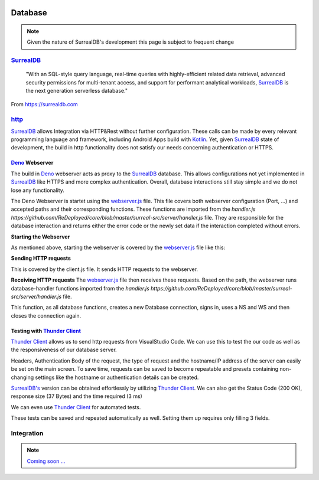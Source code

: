 .. image:: /img/dependencies/surrealdb/surrealdb.png
	:scale: 10%
	:align: center

********
Database
********

.. note::
   Given the nature of SurrealDB's development this page is subject to frequent change

.. ---------- SurrealDB ----------
.. image:: /img/dependencies/surrealdb/surrealdb_icon.png
	:scale: 20%
	:align: right
	:class: float
	:target: https://surrealdb.com

`SurrealDB <https://surrealdb.com>`_
------------------------------------

	"With an SQL-style query language, real-time queries with highly-efficient related data retrieval, advanced security permissions for multi-tenant access, and support for performant analytical workloads, `SurrealDB <https://surrealdb.com>`_ is the next generation serverless database."

From https://surrealdb.com

.. ---------- http ----------

`http <https://surrealdb.com/docs/integration/http>`_
-----------------------------------------------------

`SurrealDB <https://surrealdb.com>`_ allows Integration via HTTP&Rest without further configuration. These calls can be made by every relevant programming language and framework, including Android Apps build with `Kotlin <https://www.youtube.com/watch?v=XLgYKc_syBI>`_. Yet, given `SurrealDB <https://surrealdb.com>`_ state of development, the build in http functionality does not satisfy our needs concerning authentication or HTTPS.

.. image:: /img/dependencies/deno/deno.png
	:scale: 5%
	:align: right
	:class: float
	:target: https://deno.land/

.. ---------- Deno Webserver ----------

`Deno <https://deno.land/>`_ Webserver
_______________________________________

.. image:: /img/database/http/overview.png
	:scale: 100%
	:align: center
	:class: float

The build in `Deno <https://deno.land/>`_ webserver acts as proxy to the `SurrealDB <https://surrealdb.com>`_ database. This allows configurations not yet implemented in `SurrealDB <https://surrealdb.com>`_ like HTTPS and more complex authentication. Overall, database interactions still stay simple and we do not lose any functionality. 

The Deno Webserver is startet using the `webserver.js <https://github.com/ReDeployed/core/blob/master/surreal-src/server/webserver.ts>`_ file. This file covers both webserver configuration (Port, ...) and accepted paths and their corresponding functions. These functions are imported from the `handler.js https://github.com/ReDeployed/core/blob/master/surreal-src/server/handler.js` file. They are responsible for the database interaction and returns either the error code or the newly set data if the interaction completed without errors.

**Starting the Webserver**

As mentioned above, starting the webserver is covered by the `webserver.js <https://github.com/ReDeployed/core/blob/master/surreal-src/server/webserver.ts>`_ file like this:

.. code-block:: js
	:caption: Starting the webserver
	:emphasize-lines: 3, 4, 5

	const port = 8080;

	const server = Deno.listen({
		port: port, 
	});

	console.log("Webserver running on " + port);

**Sending HTTP requests**

This is covered by the client.js file. It sends HTTP requests to the webserver.

.. code-block:: js
	:caption: HTTP request example

	async api(path="") {
		let url = `${PROTOCOL}://${IP}:${PORT}/${path}`;
		try {
			const response = await fetch(url);
			if (response.ok) {
				const data = await response.json();
				return data;
			} else {
				throw new Error("Request failed.");
			}
		} catch (error) {
			return error;
		}
	}

**Receiving HTTP requests**
The `webserver.js <https://github.com/ReDeployed/core/blob/master/surreal-src/server/webserver.ts>`_ file then receives these requests. Based on the path, the webserver runs database-handler functions imported from the `handler.js https://github.com/ReDeployed/core/blob/master/surreal-src/server/handler.js` file. 

.. code-block:: js
	:caption: Receiving HTTP requests
	:emphasize-lines: 7, 8, 9

	try {
		const url = new URL(requestEvent.request.url);
		let response;
		
		switch (url.pathname) {

			case "/ping":
				response = {message: await db.ping()};
				break;

		...

		}
	}

.. code-block:: js
	:caption: Corresponding database function
	:emphasize-lines: 4, 5, 6, 7, 8, 9, 10

	async ping() {
		console.log(`${file}> ping`); // Logging
		try{
			let db = new Surreal('http://127.0.0.1:8000/rpc');
			await db.signin({
				user: 'root',
				pass: 'root',
			})
			await db.use('test', 'test');
			db.close()
		} catch(e) {
			return e
		}
		return "pong"
	}

This function, as all database functions, creates a new Database connection, signs in, uses a NS and WS and then closes the connection again. 


.. image:: /img/dependencies/thunder_client/thunder_client_icon.png
	:scale: 20%
	:align: right
	:class: float
	:target: https://marketplace.visualstudio.com/items?itemName=rangav.vscode-thunder-client

.. ---------- Testing with Thunder Client ----------

Testing with `Thunder Client <https://marketplace.visualstudio.com/items?itemName=rangav.vscode-thunder-client>`_
_________________________________________________________________________________________________________________

`Thunder Client <https://marketplace.visualstudio.com/items?itemName=rangav.vscode-thunder-client>`_ allows us to send http requests from VisualStudio Code. We can use this to test the our code as well as the responsiveness of our database server.

Headers, Authentication Body of the request, the type of request and the hostname/IP address of the server can easily be set on the main screen. To save time, requests can be saved to become repeatable and presets containing non-changing settings like the hostname or authentication details can be created. 

.. image:: /img/database/http/thunder_client/thunder_client_usecase_01.png
	:scale: 70%
	:align: center

`SurrealDB's <https://surrealdb.com>`_ version can be obtained effortlessly by utilizing `Thunder Client <https://marketplace.visualstudio.com/items?itemName=rangav.vscode-thunder-client>`_.
We can also get the Status Code (200 OK), response size (37 Bytes) and the time required (3 ms)

We can even use `Thunder Client <https://marketplace.visualstudio.com/items?itemName=rangav.vscode-thunder-client>`_ for automated tests. 

.. image:: /img/database/http/thunder_client/thunder_client_usecase_02.png
	:scale: 70%
	:align: center

These tests can be saved and repeated automatically as well. Setting them up requires only filling 3 fields.

.. ---------- Integration ----------

Integration
-----------

.. note::
	`Coming soon ... <https://www.youtube.com/watch?v=s-UFPhz2nZ0>`_

